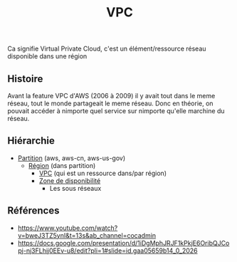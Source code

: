 :PROPERTIES:
:ID: 5AF9AD55-3AB2-4F4D-8F94-C67859D0ED7C
:END:
#+title: VPC

Ca signifie Virtual Private Cloud, c'est un élément/ressource réseau disponible dans une région

** Histoire
Avant la feature VPC d'AWS (2006 à 2009) il y avait tout dans le meme réseau, tout le monde partageait le meme réseau. Donc en théorie, on pouvait accéder à nimporte quel service sur nimporte qu'elle marchine du réseau.

** Hiérarchie
- [[file:VPC/Partition.org][Partition]] (aws, aws-cn, aws-us-gov)
  - [[file:VPC/Région.org][Région]] (dans partition)
    - [[file:VPC.org][VPC]] (qui est un ressource dans/par région)
    - [[file:VPC/Zone de disponibilité.org][Zone de disponibilité]]
      - Les sous réseaux

[[file:../../Attachments/Pasted image 20240402011018.png.org][../../Attachments/Pasted image 20240402011018.png]]

** Références
- https://www.youtube.com/watch?v=bweJ3TZ5ynI&t=13s&ab_channel=cocadmin
- https://docs.google.com/presentation/d/1iDgMphJRJF1kPkjE6OribQJCopj-nj3FLhij0EEv-u8/edit?pli=1#slide=id.gaa05659b14_0_2026
